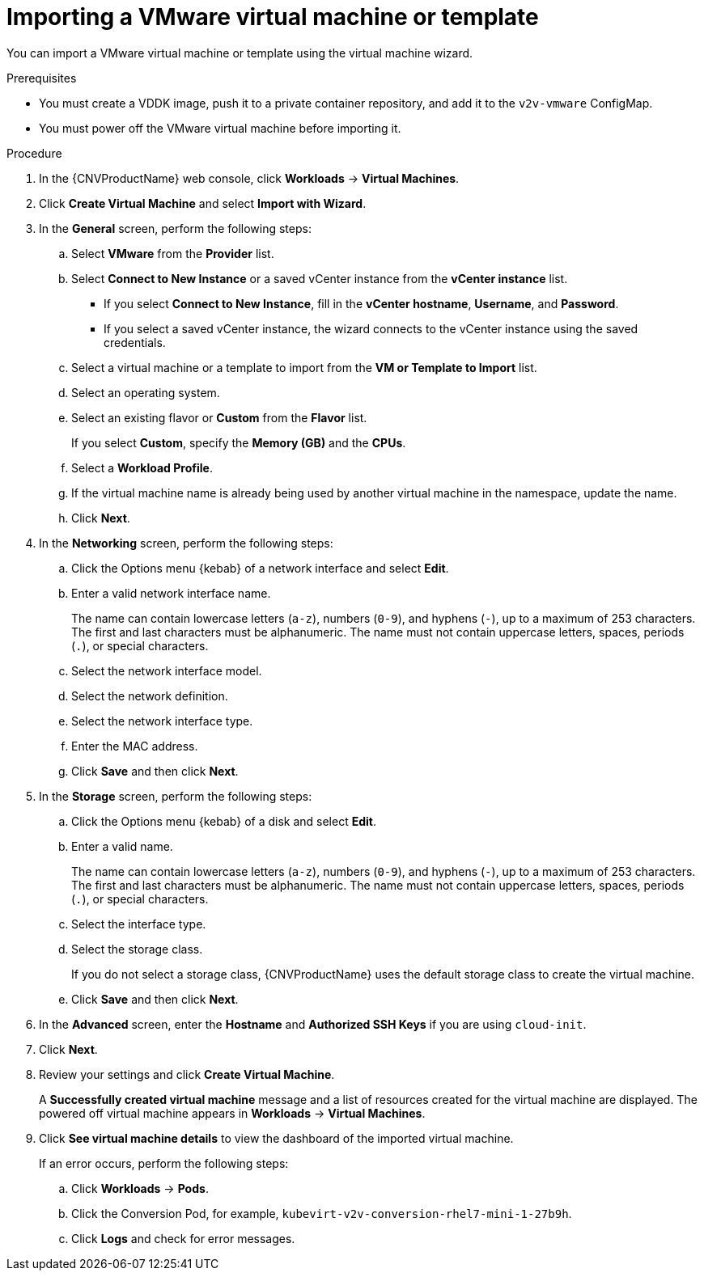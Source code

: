 // Module included in the following assemblies:
//
// * cnv/cnv_users_guide/cnv-importing-vmware-vm.adoc
[id='Importing_vmware_vm_or_template_{context}']
= Importing a VMware virtual machine or template

You can import a VMware virtual machine or template using the virtual machine wizard.

.Prerequisites

* You must create a VDDK image, push it to a private container repository, and add it to the `v2v-vmware` ConfigMap.
* You must power off the VMware virtual machine before importing it.

.Procedure

. In the {CNVProductName} web console, click *Workloads* -> *Virtual Machines*.
. Click *Create Virtual Machine* and select *Import with Wizard*.
. In the *General* screen, perform the following steps:
.. Select *VMware* from the *Provider* list.
.. Select *Connect to New Instance* or a saved vCenter instance from the *vCenter instance* list.

** If you select *Connect to New Instance*, fill in the *vCenter hostname*, *Username*, and *Password*.
** If you select a saved vCenter instance, the  wizard connects to the vCenter instance using the saved credentials.

.. Select a virtual machine or a template to import from the *VM or Template to Import* list.
.. Select an operating system.
.. Select an existing flavor or *Custom* from the *Flavor* list.
+
If you select *Custom*, specify the *Memory (GB)* and the *CPUs*.
.. Select a *Workload Profile*.
.. If the virtual machine name is already being used by another virtual machine in the namespace, update the name.
.. Click *Next*.

. In the *Networking* screen, perform the following steps:

.. Click the Options menu {kebab} of a network interface and select *Edit*.
.. Enter a valid network interface name.
+
The name can contain lowercase letters (`a-z`), numbers (`0-9`), and hyphens (`-`), up to a maximum of 253 characters. The first and last characters must be alphanumeric. The name must not contain uppercase letters, spaces, periods (`.`), or special characters.

.. Select the network interface model.
.. Select the network definition.
.. Select the network interface type.
.. Enter the MAC address.
.. Click *Save* and then click *Next*.

. In the *Storage* screen, perform the following steps:

.. Click the Options menu {kebab} of a disk and select *Edit*.
+
.. Enter a valid name.
+
The name can contain lowercase letters (`a-z`), numbers (`0-9`), and hyphens (`-`), up to a maximum of 253 characters. The first and last characters must be alphanumeric. The name must not contain uppercase letters, spaces, periods (`.`), or special characters.

.. Select the interface type.
.. Select the storage class.
+
If you do not select a storage class, {CNVProductName} uses the default storage class to create the virtual machine.

.. Click *Save* and then click *Next*.

. In the *Advanced* screen, enter the *Hostname* and *Authorized SSH Keys* if you are using `cloud-init`.
. Click *Next*.

. Review your settings and click *Create Virtual Machine*.
+
A *Successfully created virtual machine* message and a list of resources created for the virtual machine are displayed. The powered off virtual machine appears in *Workloads* -> *Virtual Machines*.

. Click *See virtual machine details* to view the dashboard of the imported virtual machine.
+
If an error occurs, perform the following steps:

.. Click *Workloads* -> *Pods*.
.. Click the Conversion Pod, for example, `kubevirt-v2v-conversion-rhel7-mini-1-27b9h`.
.. Click *Logs* and check for error messages.

